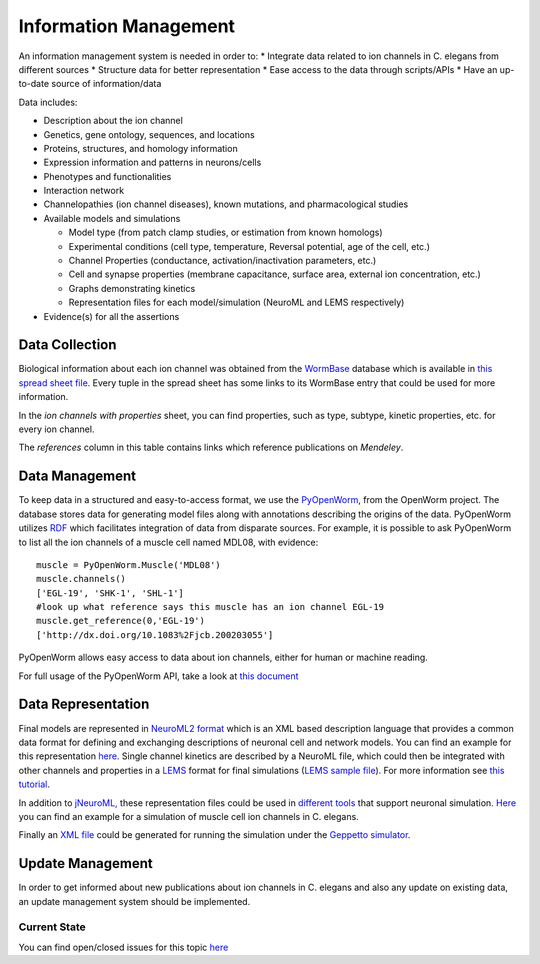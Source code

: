 ************************
Information Management
************************

An information management system is needed in order to:
* Integrate data related to ion channels in C. elegans from different sources
* Structure data for better representation
* Ease access to the data through scripts/APIs
* Have an up-to-date source of information/data

Data includes:

* Description about the ion channel
* Genetics, gene ontology, sequences, and locations
* Proteins, structures, and homology information
* Expression information and patterns in neurons/cells
* Phenotypes and functionalities
* Interaction network
* Channelopathies (ion channel diseases), known mutations, and pharmacological studies
* Available models and simulations

  * Model type (from patch clamp studies, or estimation from known homologs)
  * Experimental conditions (cell type, temperature, Reversal potential, age of the cell, etc.)
  * Channel Properties (conductance, activation/inactivation parameters, etc.)
  * Cell and synapse properties (membrane capacitance, surface area, external ion concentration, etc.)
  * Graphs demonstrating kinetics
  * Representation files for each model/simulation (NeuroML and LEMS respectively)

* Evidence(s) for all the assertions

Data Collection
===============
Biological information about each ion channel was obtained from the `WormBase <http://www.wormbase.org>`_ database which is available in 
`this spread sheet file <https://docs.google.com/spreadsheet/ccc?key=0Avt3mQaA-HaMdEd6S0dfVnE4blhaY2ZIWDBvZFNjT0E#gid=1>`_. Every tuple in the spread sheet has some links to its WormBase entry that could be used for more information.

.. image:: https://drive.google.com/uc?export=download&id=0B4qffTA1q81rUUw3ZlplY2ppTzA&authuser=0
.. image:: https://drive.google.com/uc?export=download&id=0B4qffTA1q81raXUySG9vVTRXYTg 

In the *ion channels with properties* sheet, you can find properties, such as type, subtype, kinetic properties, etc. for every ion channel.

.. image:: https://drive.google.com/uc?export=download&id=0B4qffTA1q81rNnBYYjhlY2NVMmc

The *references* column in this table contains links which reference publications on *Mendeley*.

.. image:: https://drive.google.com/uc?export=download&id=0B4qffTA1q81rbkZMVUhmXzVHTlE


Data Management
===============
To keep data in a structured and easy-to-access format, we use the `PyOpenWorm <https://github.com/openworm/PyOpenWorm>`_, from the OpenWorm project.
The database stores data for generating model files along with annotations describing the origins of the data.
PyOpenWorm utilizes `RDF <http://pyopenworm.readthedocs.org/en/alpha0.5/process.html#why-rdf>`_ which facilitates integration of data from disparate sources.
For example, it is possible to ask PyOpenWorm to list all the ion channels of a muscle cell named MDL08, with evidence::

    muscle = PyOpenWorm.Muscle('MDL08')
    muscle.channels()
    ['EGL-19', 'SHK-1', 'SHL-1']
    #look up what reference says this muscle has an ion channel EGL-19
    muscle.get_reference(0,'EGL-19')
    ['http://dx.doi.org/10.1083%2Fjcb.200203055']

PyOpenWorm allows easy access to data about ion channels, either for human or machine reading.

For full usage of the PyOpenWorm API, take a look at `this document <http://travs-pyopenworm.readthedocs.org/en/channelworm/api.html>`_

Data Representation
===================
Final models are represented in `NeuroML2 format <http://www.neuroml.org/neuromlv2>`_ which is an XML based description language that provides a common data format 
for defining and exchanging descriptions of neuronal cell and network models. You can find an example for this representation `here <https://github.com/VahidGh/ChannelWorm/blob/master/models/Kv1.channel.nml>`_.
Single channel kinetics are described by a NeuroML file, which could then be integrated with other channels and properties in a `LEMS <http://www.neuroml.org/lems_dev>`_ format for final simulations (`LEMS sample file <https://github.com/openworm/muscle_model/blob/master/NeuroML2/LEMS_NeuronMuscle.xml>`_).
For more information see `this tutorial <https://github.com/openworm/hodgkin_huxley_tutorial/>`_.

In addition to `jNeuroML, <https://github.com/NeuroML/jNeuroML>`_ these representation files could be used in `different tools <http://www.neuroml.org/tool_support>`_ that support neuronal simulation.
`Here <https://github.com/openworm/muscle_model/#21-simulation-of-muscle-cell-ion-channels>`_ you can find an example for a simulation of muscle cell ion channels in C. elegans.

Finally an `XML file <https://raw.githubusercontent.com/dkruchinin/org.geppetto.samples/muscle_model/LEMS/MuscleModel/GEPPETTO.xml>`_ could be generated for running the simulation under the `Geppetto simulator <https://github.com/openworm/org.geppetto>`_.

Update Management
=================
In order to get informed about new publications about ion channels in C. elegans and also any update on existing data, an update management system 
should be implemented.

Current State
-------------
You can find open/closed issues for this topic `here <https://github.com/VahidGh/ChannelWorm/milestones/Data%20Collection%20And%20Management>`_

